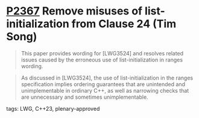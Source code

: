* [[https://wg21.link/p2367][P2367]] Remove misuses of list-initialization from Clause 24 (Tim Song)
:PROPERTIES:
:CUSTOM_ID: p2367-remove-misuses-of-list-initialization-from-clause-24-tim-song
:END:
#+begin_quote
This paper provides wording for [LWG3524] and resolves related issues caused by the erroneous use of list-initialization in ranges wording.
#+end_quote

#+begin_quote
As discussed in [LWG3524], the use of list-initialization in the ranges specification implies ordering guarantees that are unintended and unimplementable in ordinary C++, as well as narrowing checks that are unnecessary and sometimes unimplementable.
#+end_quote
**** tags: LWG, C++23, plenary-approved
